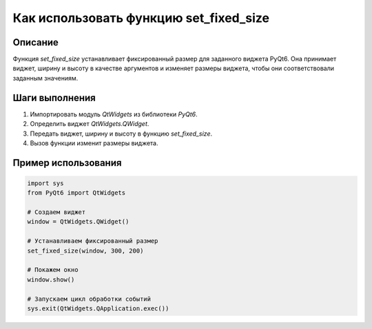 Как использовать функцию set_fixed_size
========================================================================================

Описание
-------------------------
Функция `set_fixed_size` устанавливает фиксированный размер для заданного виджета PyQt6.  Она принимает виджет, ширину и высоту в качестве аргументов и изменяет размеры виджета, чтобы они соответствовали заданным значениям.

Шаги выполнения
-------------------------
1. Импортировать модуль `QtWidgets` из библиотеки `PyQt6`.
2. Определить виджет `QtWidgets.QWidget`.
3. Передать виджет, ширину и высоту в функцию `set_fixed_size`.
4. Вызов функции изменит размеры виджета.

Пример использования
-------------------------
.. code-block:: python

    import sys
    from PyQt6 import QtWidgets

    # Создаем виджет
    window = QtWidgets.QWidget()

    # Устанавливаем фиксированный размер
    set_fixed_size(window, 300, 200)

    # Покажем окно
    window.show()

    # Запускаем цикл обработки событий
    sys.exit(QtWidgets.QApplication.exec())